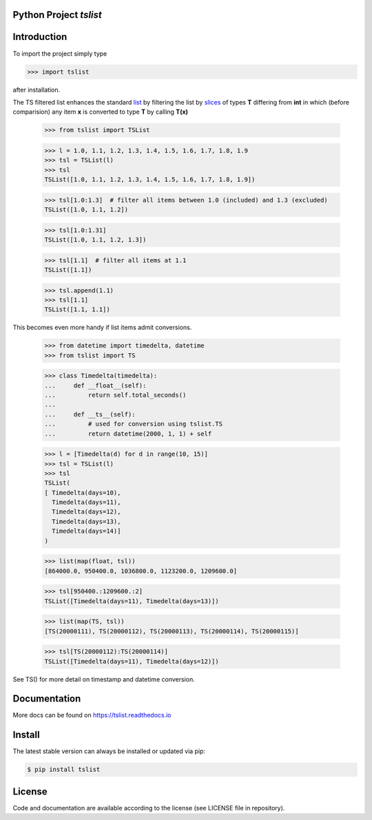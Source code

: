 
.. image:: logo.png


Python Project *tslist*
-----------------------------------------------------------------------

.. image:: https://github.com/sonntagsgesicht/tslist/actions/workflows/python-package.yml/badge.svg
    :target: https://github.com/sonntagsgesicht/tslist/actions/workflows/python-package.yml
    :alt: GitHubWorkflow

.. image:: https://img.shields.io/readthedocs/tslist
   :target: http://tslist.readthedocs.io
   :alt: Read the Docs

.. image:: https://img.shields.io/github/license/sonntagsgesicht/tslist
   :target: https://github.com/sonntagsgesicht/tslist/raw/master/LICENSE
   :alt: GitHub

.. image:: https://img.shields.io/github/release/sonntagsgesicht/tslist?label=github
   :target: https://github.com/sonntagsgesicht/tslist/releases
   :alt: GitHub release

.. image:: https://img.shields.io/pypi/v/tslist
   :target: https://pypi.org/project/tslist/
   :alt: PyPI Version

.. image:: https://img.shields.io/pypi/pyversions/tslist
   :target: https://pypi.org/project/tslist/
   :alt: PyPI - Python Version

.. image:: https://pepy.tech/badge/tslist
   :target: https://pypi.org/project/tslist/
   :alt: PyPI Downloads


Introduction
------------

To import the project simply type

.. code-block:: python

    >>> import tslist

after installation.

The TS filtered list enhances the standard
`list <https://docs.python.org/3/library/stdtypes.html#list>`_
by filtering the list by
`slices <https://docs.python.org/3/library/stdtypes.html#list>`_
of types **T** differing from **int**
in which (before comparision) any item **x**
is converted to type **T** by calling **T(x)**

    >>> from tslist import TSList

    >>> l = 1.0, 1.1, 1.2, 1.3, 1.4, 1.5, 1.6, 1.7, 1.8, 1.9
    >>> tsl = TSList(l)
    >>> tsl
    TSList([1.0, 1.1, 1.2, 1.3, 1.4, 1.5, 1.6, 1.7, 1.8, 1.9])

    >>> tsl[1.0:1.3]  # filter all items between 1.0 (included) and 1.3 (excluded)
    TSList([1.0, 1.1, 1.2])

    >>> tsl[1.0:1.31]
    TSList([1.0, 1.1, 1.2, 1.3])

    >>> tsl[1.1]  # filter all items at 1.1
    TSList([1.1])

    >>> tsl.append(1.1)
    >>> tsl[1.1]
    TSList([1.1, 1.1])

This becomes even more handy if list items admit conversions.

    >>> from datetime import timedelta, datetime
    >>> from tslist import TS

    >>> class Timedelta(timedelta):
    ...     def __float__(self):
    ...         return self.total_seconds()
    ...
    ...     def __ts__(self):
    ...         # used for conversion using tslist.TS
    ...         return datetime(2000, 1, 1) + self

    >>> l = [Timedelta(d) for d in range(10, 15)]
    >>> tsl = TSList(l)
    >>> tsl
    TSList(
    [ Timedelta(days=10),
      Timedelta(days=11),
      Timedelta(days=12),
      Timedelta(days=13),
      Timedelta(days=14)]
    )

    >>> list(map(float, tsl))
    [864000.0, 950400.0, 1036800.0, 1123200.0, 1209600.0]

    >>> tsl[950400.:1209600.:2]
    TSList([Timedelta(days=11), Timedelta(days=13)])

    >>> list(map(TS, tsl))
    [TS(20000111), TS(20000112), TS(20000113), TS(20000114), TS(20000115)]

    >>> tsl[TS(20000112):TS(20000114)]
    TSList([Timedelta(days=11), Timedelta(days=12)])

See TS() for more detail on timestamp and datetime conversion.



Documentation
-------------

More docs can be found on `https://tslist.readthedocs.io <https://tslist.readthedocs.io>`_


Install
-------

The latest stable version can always be installed or updated via pip:

.. code-block:: bash

    $ pip install tslist


License
-------

Code and documentation are available according to the license
(see LICENSE file in repository).
